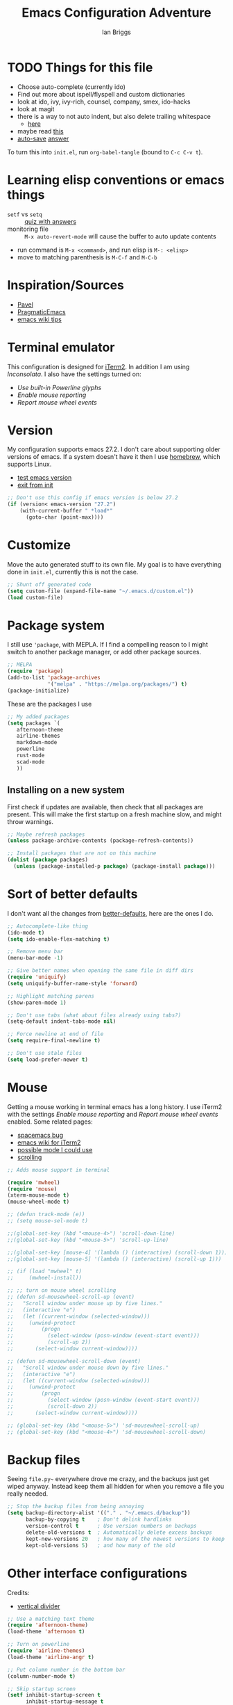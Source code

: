 #+title: Emacs Configuration Adventure
#+author: Ian Briggs

* TODO Things for this file
  - Choose auto-complete (currently ido)
  - Find out more about ispell/flyspell and custom dictionaries
  - look at ido, ivy, ivy-rich, counsel, company, smex, ido-hacks
  - look at magit
  - there is a way to not auto indent, but also delete trailing whitespace
    - [[https://emacs.stackexchange.com/questions/52019/how-to-stop-emacs-from-deleting-trailing][here]]
  - maybe read [[https://www.gnu.org/software/emacs/manual/html_node/ediff/Window-and-Frame-Configuration.html][this]]
  - [[https://www.emacswiki.org/emacs/AutoSave][auto-save]] [[https://emacs.stackexchange.com/questions/17210/how-to-place-all-auto-save-files-in-a-directory][answer]]


To turn this into =init.el=, run ~org-babel-tangle~ (bound to =C-c C-v t=).


* Learning elisp conventions or emacs things
  - =setf= vs =setq= :: [[https://www.sanfoundry.com/lisp-questions-answers-difference-between-setq-setf/][quiz with answers]]
  - monitoring file :: =M-x auto-revert-mode= will cause the buffer to auto
    update contents
  - run command is =M-x <command>=, and run elisp is =M-: <elisp>=
  - move to matching parenthesis is =M-C-f= and =M-C-b=

* Inspiration/Sources
  - [[https://github.com/pavpanchekha/dotfiles][Pavel]]
  - [[http://pragmaticemacs.com/][PragmaticEmacs]]
  - [[https://www.emacswiki.org/emacs/DotEmacsChallenge][emacs wiki tips]]


* Terminal emulator
  This configuration is designed for [[https://iterm2.com/][iTerm2]].
  In addition I am using /Inconsolata/.
  I also have the settings turned on:
  - /Use built-in Powerline glyphs/
  - /Enable mouse reporting/
  - /Report mouse wheel events/


* Version
  My configuration supports emacs 27.2.
  I don't care about supporting older versions of emacs.
  If a system doesn't have it then I use [[https://brew.sh/][homebrew]], which supports Linux.
  - [[https://emacs.stackexchange.com/questions/35335/how-to-test-for-specific-emacs-version-or-newer][test emacs version]]
  - [[https://emacs.stackexchange.com/questions/19385/how-to-exit-from-emacs-init-file][exit from init]]

  #+begin_src emacs-lisp :tangle init.el
    ;; Don't use this config if emacs version is below 27.2
    (if (version< emacs-version "27.2")
        (with-current-buffer " *load*"
          (goto-char (point-max))))
  #+end_src


* Customize
  Move the auto generated stuff to its own file.
  My goal is to have everything done in =init.el=, currently this is not the case.

  #+begin_src emacs-lisp :tangle init.el
    ;; Shunt off generated code
    (setq custom-file (expand-file-name "~/.emacs.d/custom.el"))
    (load custom-file)
  #+end_src


* Package system
  I still use ='package=, with MEPLA.
  If I find a compelling reason to I might switch to another package manager,
    or add other package sources.

  #+begin_src emacs-lisp :tangle init.el
    ;; MELPA
    (require 'package)
    (add-to-list 'package-archives
                 '("melpa" . "https://melpa.org/packages/") t)
    (package-initialize)
  #+end_src

  These are the packages I use

  #+begin_src emacs-lisp :tangle init.el
    ;; My added packages
    (setq packages `(
       afternoon-theme
       airline-themes
       markdown-mode
       powerline
       rust-mode
       scad-mode
       ))
  #+end_src


** Installing on a new system
   First check if updates are available, then check that all packages are
     present.
   This will make the first startup on a fresh machine slow, and might throw
     warnings.

   #+begin_src emacs-lisp :tangle init.el
     ;; Maybe refresh packages
     (unless package-archive-contents (package-refresh-contents))

     ;; Install packages that are not on this machine
     (dolist (package packages)
       (unless (package-installed-p package) (package-install package)))
   #+end_src


* Sort of better defaults
  I don't want all the changes from [[https://git.sr.ht/~technomancy/better-defaults][better-defaults]], here are the ones I do.

  #+begin_src emacs-lisp :tangle init.el
    ;; Autocomplete-like thing
    (ido-mode t)
    (setq ido-enable-flex-matching t)

    ;; Remove menu bar
    (menu-bar-mode -1)

    ;; Give better names when opening the same file in diff dirs
    (require 'uniquify)
    (setq uniquify-buffer-name-style 'forward)

    ;; Highlight matching parens
    (show-paren-mode 1)

    ;; Don't use tabs (what about files already using tabs?)
    (setq-default indent-tabs-mode nil)

    ;; Force newline at end of file
    (setq require-final-newline t)

    ;; Don't use stale files
    (setq load-prefer-newer t)
  #+end_src


* Mouse
  Getting a mouse working in terminal emacs has a long history.
  I use iTerm2 with the settings /Enable mouse reporting/ and /Report mouse wheel
    events/ enabled.
  Some related pages:
  - [[https://github.com/syl20bnr/spacemacs/issues/4591][spacemacs bug]]
  - [[https://www.emacswiki.org/emacs/iTerm2][emacs wiki for iTerm2]]
  - [[https://github.com/ataylor284/emacs-shell-mode-iterm-extensions][possible mode I could use]]
  - [[https://www.emacswiki.org/emacs/SmoothScrolling][scrolling]]

  #+begin_src emacs-lisp :tangle init.el
    ;; Adds mouse support in terminal

    (require 'mwheel)
    (require 'mouse)
    (xterm-mouse-mode t)
    (mouse-wheel-mode t)

    ;; (defun track-mode (e))
    ;; (setq mouse-sel-mode t)

    ;;(global-set-key (kbd "<mouse-4>") 'scroll-down-line)
    ;;(global-set-key (kbd "<mouse-5>") 'scroll-up-line)

    ;;(global-set-key [mouse-4] '(lambda () (interactive) (scroll-down 1)))
    ;;(global-set-key [mouse-5] '(lambda () (interactive) (scroll-up 1)))

    ;; (if (load "mwheel" t)
    ;;     (mwheel-install))

    ;; ;; turn on mouse wheel scrolling
    ;; (defun sd-mousewheel-scroll-up (event)
    ;;   "Scroll window under mouse up by five lines."
    ;;   (interactive "e")
    ;;   (let ((current-window (selected-window)))
    ;;     (unwind-protect
    ;;         (progn
    ;;           (select-window (posn-window (event-start event)))
    ;;           (scroll-up 2))
    ;;       (select-window current-window))))

    ;; (defun sd-mousewheel-scroll-down (event)
    ;;   "Scroll window under mouse down by five lines."
    ;;   (interactive "e")
    ;;   (let ((current-window (selected-window)))
    ;;     (unwind-protect
    ;;         (progn
    ;;           (select-window (posn-window (event-start event)))
    ;;           (scroll-down 2))
    ;;       (select-window current-window))))

    ;; (global-set-key (kbd "<mouse-5>") 'sd-mousewheel-scroll-up)
    ;; (global-set-key (kbd "<mouse-4>") 'sd-mousewheel-scroll-down)
  #+end_src


* Backup files
  Seeing =file.py~= everywhere drove me crazy, and the backups just get wiped
    anyway.
  Instead keep them all hidden for when you remove a file you really needed.

  #+begin_src emacs-lisp :tangle init.el
    ;; Stop the backup files from being annoying
    (setq backup-directory-alist '(("." . "~/.emacs.d/backup"))
          backup-by-copying t    ; Don't delink hardlinks
          version-control t      ; Use version numbers on backups
          delete-old-versions t  ; Automatically delete excess backups
          kept-new-versions 20   ; how many of the newest versions to keep
          kept-old-versions 5)   ; and how many of the old
  #+end_src


* Other interface configurations
  Credits:
  - [[https://www.reddit.com/r/emacs/comments/3u0d0u/how_do_i_make_the_vertical_window_divider_more/][vertical divider]]
  #+begin_src emacs-lisp :tangle init.el
    ;; Use a matching text theme
    (require 'afternoon-theme)
    (load-theme 'afternoon t)

    ;; Turn on powerline
    (require 'airline-themes)
    (load-theme 'airline-angr t)

    ;; Put column number in the bottom bar
    (column-number-mode t)

    ;; Skip startup screen
    (setf inhibit-startup-screen t
          inhibit-startup-message t
          inhibit-startup-echo-area-message t)

    ;; Silence bell
    (setq ring-bell-function 'ignore)

    ;; Make vertical seperator pretty
    ;; (set-display-table-slot standard-display-table 5 ?│)
    (set-display-table-slot standard-display-table 5 ? )
    ;;(set-face-background 'vertical-border "gray")
    ;;(set-face-foreground 'vertical-border (face-background 'vertical-border))

    ;; Set fill column to be 80
    (setq-default display-fill-column-indicator-column 80)

    ;; Don't soft wrap lines
    (set-default 'truncate-lines t)

    ;; Scratch buffer
    ;; maybe set to journal if ~/Dropbox is present...
    (setq initial-scratch-message "")
    (setq inhibit-startup-message t)
    (setq initial-major-mode 'fundamental-mode)

    ;; Preserve hard links to the file you’re editing
    ;; (this is especially important if you edit system files).
    (setq backup-by-copying-when-linked t)

    ;; Preserve the owner and group of the file you’re editing
    ;; (this is especially important if you edit files as root).
    (setq backup-by-copying-when-mismatch t)

    ;; Always show trailing whitespace
    (setq-default show-trailing-whitespace t)
  #+end_src


* Functions
  #+begin_src emacs-lisp :tangle init.el
    ;; Based on https://blog.lambda.cx/posts/emacs-align-columns
    (defun align-non-space (BEG END)
      "Aligns non-space columns seperated by 2 or more spaces"
      (interactive "r")
      (align-regexp BEG END "\\(\\s-\\s-\\s-*\\)\\S-+" 1 2 t))
  #+end_src


* Programming configuration
  #+begin_src emacs-lisp :tangle init.el
    ;; Programming defaults
    (add-hook 'prog-mode-hook 'display-fill-column-indicator-mode)
    (add-hook 'prog-mode-hook 'display-line-numbers-mode)
  #+end_src


* Org Mode
  I'm treading on hallowed ground here.
  So let's make org mode pretty on the terminal.
  - [[https://orgmode.org/manual/Special-Symbols.html][special symbols]]
  - [[https://mstempl.netlify.app/post/beautify-org-mode/][blog page]]
  - [[https://www.reddit.com/r/emacs/comments/estlwh/possibility_of_making_the_org_mode_less_ugly/ffddxhn/][hack]]
  - [[https://www.reddit.com/r/emacs/comments/brt0sk/prettifysymbolsmode_is_so_cool/][other thing]]

  #+begin_src emacs-lisp :tangle init.el
    ;; Use UTF-8 for latex symbols
    (setq org-pretty-entities t)

    ;; Hide formatting markers, like _underline_
    (setf org-hide-emphasis-markers t)

    ;; Things to include with org mode
    (add-hook 'org-mode-hook 'display-fill-column-indicator-mode)
    (add-hook 'org-mode-hook 'flyspell-mode)
  #+end_src


* Markdown Mode
  #+begin_src emacs-lisp :tangle init.el
    ;; Things to include with markdown mode
    (add-hook 'markdown-mode-hook 'display-fill-column-indicator-mode)
    (add-hook 'markdown-mode-hook 'display-line-numbers-mode)
    (add-hook 'markdown-mode-hook 'flyspell-mode)
  #+end_src


* LaTeX Mode

  #+begin_src emacs-lisp :tangle init.el
    ;; Latex customizations
    (add-hook 'latex-mode-hook 'display-fill-column-indicator-mode)
    (add-hook 'latex-mode-hook 'display-line-numbers-mode)
    (add-hook 'latex-mode-hook 'flyspell-mode)
    (add-hook 'latex-mode-hook (lambda () (electric-indent-mode -1)))
  #+end_src


* Rust Mode
  #+begin_src emacs-lisp :tangle init.el
    ;; Things to include with markdown mode
    (add-hook 'rust-mode-hook (setq display-fill-column-indicator-column 100))
  #+end_src
